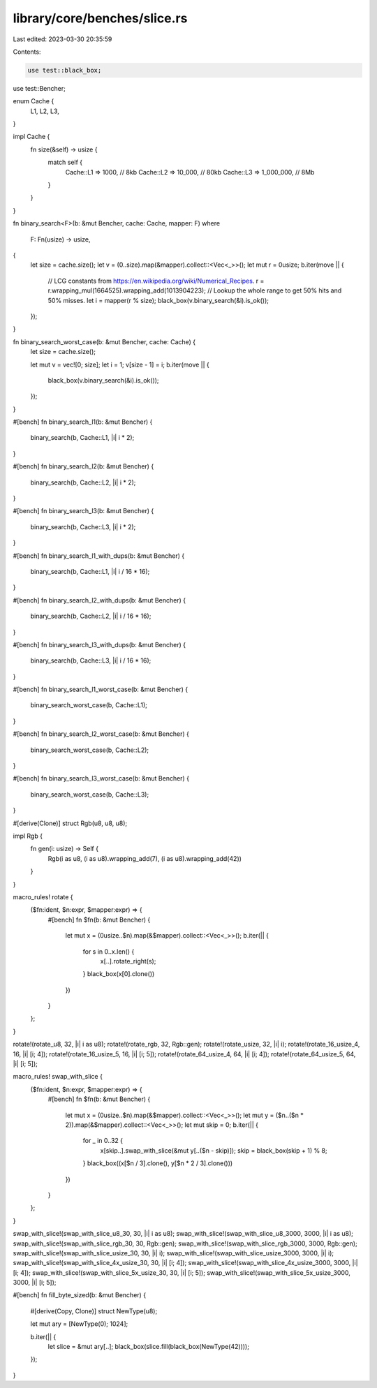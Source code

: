 library/core/benches/slice.rs
=============================

Last edited: 2023-03-30 20:35:59

Contents:

.. code-block:: rs

    use test::black_box;
use test::Bencher;

enum Cache {
    L1,
    L2,
    L3,
}

impl Cache {
    fn size(&self) -> usize {
        match self {
            Cache::L1 => 1000,      // 8kb
            Cache::L2 => 10_000,    // 80kb
            Cache::L3 => 1_000_000, // 8Mb
        }
    }
}

fn binary_search<F>(b: &mut Bencher, cache: Cache, mapper: F)
where
    F: Fn(usize) -> usize,
{
    let size = cache.size();
    let v = (0..size).map(&mapper).collect::<Vec<_>>();
    let mut r = 0usize;
    b.iter(move || {
        // LCG constants from https://en.wikipedia.org/wiki/Numerical_Recipes.
        r = r.wrapping_mul(1664525).wrapping_add(1013904223);
        // Lookup the whole range to get 50% hits and 50% misses.
        let i = mapper(r % size);
        black_box(v.binary_search(&i).is_ok());
    });
}

fn binary_search_worst_case(b: &mut Bencher, cache: Cache) {
    let size = cache.size();

    let mut v = vec![0; size];
    let i = 1;
    v[size - 1] = i;
    b.iter(move || {
        black_box(v.binary_search(&i).is_ok());
    });
}

#[bench]
fn binary_search_l1(b: &mut Bencher) {
    binary_search(b, Cache::L1, |i| i * 2);
}

#[bench]
fn binary_search_l2(b: &mut Bencher) {
    binary_search(b, Cache::L2, |i| i * 2);
}

#[bench]
fn binary_search_l3(b: &mut Bencher) {
    binary_search(b, Cache::L3, |i| i * 2);
}

#[bench]
fn binary_search_l1_with_dups(b: &mut Bencher) {
    binary_search(b, Cache::L1, |i| i / 16 * 16);
}

#[bench]
fn binary_search_l2_with_dups(b: &mut Bencher) {
    binary_search(b, Cache::L2, |i| i / 16 * 16);
}

#[bench]
fn binary_search_l3_with_dups(b: &mut Bencher) {
    binary_search(b, Cache::L3, |i| i / 16 * 16);
}

#[bench]
fn binary_search_l1_worst_case(b: &mut Bencher) {
    binary_search_worst_case(b, Cache::L1);
}

#[bench]
fn binary_search_l2_worst_case(b: &mut Bencher) {
    binary_search_worst_case(b, Cache::L2);
}

#[bench]
fn binary_search_l3_worst_case(b: &mut Bencher) {
    binary_search_worst_case(b, Cache::L3);
}

#[derive(Clone)]
struct Rgb(u8, u8, u8);

impl Rgb {
    fn gen(i: usize) -> Self {
        Rgb(i as u8, (i as u8).wrapping_add(7), (i as u8).wrapping_add(42))
    }
}

macro_rules! rotate {
    ($fn:ident, $n:expr, $mapper:expr) => {
        #[bench]
        fn $fn(b: &mut Bencher) {
            let mut x = (0usize..$n).map(&$mapper).collect::<Vec<_>>();
            b.iter(|| {
                for s in 0..x.len() {
                    x[..].rotate_right(s);
                }
                black_box(x[0].clone())
            })
        }
    };
}

rotate!(rotate_u8, 32, |i| i as u8);
rotate!(rotate_rgb, 32, Rgb::gen);
rotate!(rotate_usize, 32, |i| i);
rotate!(rotate_16_usize_4, 16, |i| [i; 4]);
rotate!(rotate_16_usize_5, 16, |i| [i; 5]);
rotate!(rotate_64_usize_4, 64, |i| [i; 4]);
rotate!(rotate_64_usize_5, 64, |i| [i; 5]);

macro_rules! swap_with_slice {
    ($fn:ident, $n:expr, $mapper:expr) => {
        #[bench]
        fn $fn(b: &mut Bencher) {
            let mut x = (0usize..$n).map(&$mapper).collect::<Vec<_>>();
            let mut y = ($n..($n * 2)).map(&$mapper).collect::<Vec<_>>();
            let mut skip = 0;
            b.iter(|| {
                for _ in 0..32 {
                    x[skip..].swap_with_slice(&mut y[..($n - skip)]);
                    skip = black_box(skip + 1) % 8;
                }
                black_box((x[$n / 3].clone(), y[$n * 2 / 3].clone()))
            })
        }
    };
}

swap_with_slice!(swap_with_slice_u8_30, 30, |i| i as u8);
swap_with_slice!(swap_with_slice_u8_3000, 3000, |i| i as u8);
swap_with_slice!(swap_with_slice_rgb_30, 30, Rgb::gen);
swap_with_slice!(swap_with_slice_rgb_3000, 3000, Rgb::gen);
swap_with_slice!(swap_with_slice_usize_30, 30, |i| i);
swap_with_slice!(swap_with_slice_usize_3000, 3000, |i| i);
swap_with_slice!(swap_with_slice_4x_usize_30, 30, |i| [i; 4]);
swap_with_slice!(swap_with_slice_4x_usize_3000, 3000, |i| [i; 4]);
swap_with_slice!(swap_with_slice_5x_usize_30, 30, |i| [i; 5]);
swap_with_slice!(swap_with_slice_5x_usize_3000, 3000, |i| [i; 5]);

#[bench]
fn fill_byte_sized(b: &mut Bencher) {
    #[derive(Copy, Clone)]
    struct NewType(u8);

    let mut ary = [NewType(0); 1024];

    b.iter(|| {
        let slice = &mut ary[..];
        black_box(slice.fill(black_box(NewType(42))));
    });
}


